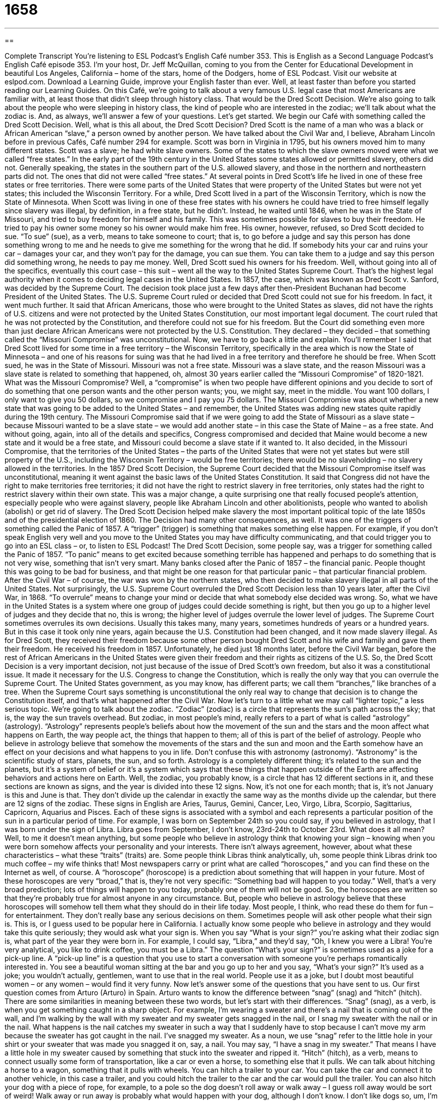 = 1658
:toc: left
:toclevels: 3
:sectnums:
:stylesheet: ../../../myAdocCss.css

'''

== 

Complete Transcript
You’re listening to ESL Podcast’s English Café number 353.
This is English as a Second Language Podcast’s English Café episode 353. I’m your host, Dr. Jeff McQuillan, coming to you from the Center for Educational Development in beautiful Los Angeles, California – home of the stars, home of the Dodgers, home of ESL Podcast.
Visit our website at eslpod.com. Download a Learning Guide, improve your English faster than ever. Well, at least faster than before you started reading our Learning Guides.
On this Café, we’re going to talk about a very famous U.S. legal case that most Americans are familiar with, at least those that didn’t sleep through history class. That would be the Dred Scott Decision. We’re also going to talk about the people who were sleeping in history class, the kind of people who are interested in the zodiac; we’ll talk about what the zodiac is. And, as always, we’ll answer a few of your questions. Let’s get started.
We begin our Café with something called the Dred Scott Decision. Well, what is this all about, the Dred Scott Decision?
Dred Scott is the name of a man who was a black or African American “slave,” a person owned by another person. We have talked about the Civil War and, I believe, Abraham Lincoln before in previous Cafés, Café number 294 for example.
Scott was born in Virginia in 1795, but his owners moved him to many different states. Scott was a slave; he had white slave owners. Some of the states to which the slave owners moved were what we called “free states.” In the early part of the 19th century in the United States some states allowed or permitted slavery, others did not. Generally speaking, the states in the southern part of the U.S. allowed slavery, and those in the northern and northeastern parts did not. The ones that did not were called “free states.”
At several points in Dred Scott’s life he lived in one of these free states or free territories. There were some parts of the United States that were property of the United States but were not yet states; this included the Wisconsin Territory. For a while, Dred Scott lived in a part of the Wisconsin Territory, which is now the State of Minnesota. When Scott was living in one of these free states with his owners he could have tried to free himself legally since slavery was illegal, by definition, in a free state, but he didn’t. Instead, he waited until 1846, when he was in the State of Missouri, and tried to buy freedom for himself and his family. This was sometimes possible for slaves to buy their freedom. He tried to pay his owner some money so his owner would make him free. His owner, however, refused, so Dred Scott decided to sue. “To sue” (sue), as a verb, means to take someone to court; that is, to go before a judge and say this person has done something wrong to me and he needs to give me something for the wrong that he did. If somebody hits your car and ruins your car – damages your car, and they won’t pay for the damage, you can sue them. You can take them to a judge and say this person did something wrong, he needs to pay me money.
Well, Dred Scott sued his owners for his freedom. Well, without going into all of the specifics, eventually this court case – this suit – went all the way to the United States Supreme Court. That’s the highest legal authority when it comes to deciding legal cases in the United States.
In 1857, the case, which was known as Dred Scott v. Sanford, was decided by the Supreme Court. The decision took place just a few days after then-President Buchanan had become President of the United States. The U.S. Supreme Court ruled or decided that Dred Scott could not sue for his freedom. In fact, it went much further. It said that African Americans, those who were brought to the United States as slaves, did not have the rights of U.S. citizens and were not protected by the United States Constitution, our most important legal document. The court ruled that he was not protected by the Constitution, and therefore could not sue for his freedom. But the Court did something even more than just declare African Americans were not protected by the U.S. Constitution. They declared – they decided – that something called the “Missouri Compromise” was unconstitutional.
Now, we have to go back a little and explain. You’ll remember I said that Dred Scott lived for some time in a free territory – the Wisconsin Territory, specifically in the area which is now the State of Minnesota – and one of his reasons for suing was that he had lived in a free territory and therefore he should be free. When Scott sued, he was in the State of Missouri. Missouri was not a free state. Missouri was a slave state, and the reason Missouri was a slave state is related to something that happened, oh, almost 30 years earlier called the “Missouri Compromise” of 1820-1821. What was the Missouri Compromise? Well, a “compromise” is when two people have different opinions and you decide to sort of do something that one person wants and the other person wants; you, we might say, meet in the middle. You want 100 dollars, I only want to give you 50 dollars, so we compromise and I pay you 75 dollars.
The Missouri Compromise was about whether a new state that was going to be added to the United States – and remember, the United States was adding new states quite rapidly during the 19th century. The Missouri Compromise said that if we were going to add the State of Missouri as a slave state – because Missouri wanted to be a slave state – we would add another state – in this case the State of Maine – as a free state. And without going, again, into all of the details and specifics, Congress compromised and decided that Maine would become a new state and it would be a free state, and Missouri could become a slave state if it wanted to. It also decided, in the Missouri Compromise, that the territories of the United States – the parts of the United States that were not yet states but were still property of the U.S., including the Wisconsin Territory – would be free territories; there would be no slaveholding – no slavery allowed in the territories.
In the 1857 Dred Scott Decision, the Supreme Court decided that the Missouri Compromise itself was unconstitutional, meaning it went against the basic laws of the United States Constitution. It said that Congress did not have the right to make territories free territories; it did not have the right to restrict slavery in free territories, only states had the right to restrict slavery within their own state. This was a major change, a quite surprising one that really focused people’s attention, especially people who were against slavery, people like Abraham Lincoln and other abolitionists, people who wanted to abolish (abolish) or get rid of slavery. The Dred Scott Decision helped make slavery the most important political topic of the late 1850s and of the presidential election of 1860.
The Decision had many other consequences, as well. It was one of the triggers of something called the Panic of 1857. A “trigger” (trigger) is something that makes something else happen. For example, if you don’t speak English very well and you move to the United States you may have difficulty communicating, and that could trigger you to go into an ESL class – or, to listen to ESL Podcast! The Dred Scott Decision, some people say, was a trigger for something called the Panic of 1857. “To panic” means to get excited because something terrible has happened and perhaps to do something that is not very wise, something that isn’t very smart. Many banks closed after the Panic of 1857 – the financial panic. People thought this was going to be bad for business, and that might be one reason for that particular panic – that particular financial problem.
After the Civil War – of course, the war was won by the northern states, who then decided to make slavery illegal in all parts of the United States. Not surprisingly, the U.S. Supreme Court overruled the Dred Scott Decision less than 10 years later, after the Civil War, in 1868. “To overrule” means to change your mind or decide that what somebody else decided was wrong. So, what we have in the United States is a system where one group of judges could decide something is right, but then you go up to a higher level of judges and they decide that no, this is wrong; the higher level of judges overrule the lower level of judges. The Supreme Court sometimes overrules its own decisions. Usually this takes many, many years, sometimes hundreds of years or a hundred years. But in this case it took only nine years, again because the U.S. Constitution had been changed, and it now made slavery illegal.
As for Dred Scott, they received their freedom because some other person bought Dred Scott and his wife and family and gave them their freedom. He received his freedom in 1857. Unfortunately, he died just 18 months later, before the Civil War began, before the rest of African Americans in the United States were given their freedom and their rights as citizens of the U.S.
So, the Dred Scott Decision is a very important decision, not just because of the issue of Dred Scott’s own freedom, but also it was a constitutional issue. It made it necessary for the U.S. Congress to change the Constitution, which is really the only way that you can overrule the Supreme Court. The United States government, as you may know, has different parts; we call them “branches,” like branches of a tree. When the Supreme Court says something is unconstitutional the only real way to change that decision is to change the Constitution itself, and that’s what happened after the Civil War.
Now let’s turn to a little what we may call “lighter topic,” a less serious topic. We’re going to talk about the zodiac. “Zodiac” (zodiac) is a circle that represents the sun’s path across the sky; that is, the way the sun travels overhead. But zodiac, in most people’s mind, really refers to a part of what is called “astrology” (astrology). “Astrology” represents people’s beliefs about how the movement of the sun and the stars and the moon affect what happens on Earth, the way people act, the things that happen to them; all of this is part of the belief of astrology. People who believe in astrology believe that somehow the movements of the stars and the sun and moon and the Earth somehow have an effect on your decisions and what happens to you in life. Don’t confuse this with astronomy (astronomy). “Astronomy” is the scientific study of stars, planets, the sun, and so forth. Astrology is a completely different thing; it’s related to the sun and the planets, but it’s a system of belief or it’s a system which says that these things that happen outside of the Earth are affecting behaviors and actions here on Earth.
Well, the zodiac, you probably know, is a circle that has 12 different sections in it, and these sections are known as signs, and the year is divided into these 12 signs. Now, it’s not one for each month; that is, it’s not January is this and June is that. They don’t divide up the calendar in exactly the same way as the months divide up the calendar, but there are 12 signs of the zodiac. These signs in English are Aries, Taurus, Gemini, Cancer, Leo, Virgo, Libra, Scorpio, Sagittarius, Capricorn, Aquarius and Pisces. Each of these signs is associated with a symbol and each represents a particular position of the sun in a particular period of time. For example, I was born on September 24th so you could say, if you believed in astrology, that I was born under the sign of Libra. Libra goes from September, I don’t know, 23rd-24th to October 23rd.
What does it all mean? Well, to me it doesn’t mean anything, but some people who believe in astrology think that knowing your sign – knowing when you were born somehow affects your personality and your interests. There isn’t always agreement, however, about what these characteristics – what these “traits” (traits) are. Some people think Libras think analytically, uh, some people think Libras drink too much coffee – my wife thinks that!
Most newspapers carry or print what are called “horoscopes,” and you can find these on the Internet as well, of course. A “horoscope” (horoscope) is a prediction about something that will happen in your future. Most of these horoscopes are very “broad,” that is, they’re not very specific: “Something bad will happen to you today.” Well, that’s a very broad prediction; lots of things will happen to you today, probably one of them will not be good. So, the horoscopes are written so that they’re probably true for almost anyone in any circumstance. But, people who believe in astrology believe that these horoscopes will somehow tell them what they should do in their life today. Most people, I think, who read these do them for fun – for entertainment. They don’t really base any serious decisions on them.
Sometimes people will ask other people what their sign is. This is, or I guess used to be popular here in California. I actually know some people who believe in astrology and they would take this quite seriously; they would ask what your sign is. When you say “What is your sign?” you’re asking what their zodiac sign is, what part of the year they were born in. For example, I could say, “Libra,” and they’d say, “Oh, I knew you were a Libra! You’re very analytical, you like to drink coffee, you must be a Libra.” The question “What’s your sign?” is sometimes used as a joke for a pick-up line. A “pick-up line” is a question that you use to start a conversation with someone you’re perhaps romantically interested in. You see a beautiful woman sitting at the bar and you go up to her and you say, “What’s your sign?” It’s used as a joke; you wouldn’t actually, gentlemen, want to use that in the real world. People use it as a joke, but I doubt most beautiful women – or any women – would find it very funny.
Now let’s answer some of the questions that you have sent to us.
Our first question comes from Arturo (Arturo) in Spain. Arturo wants to know the difference between “snag” (snag) and “hitch” (hitch). There are some similarities in meaning between these two words, but let’s start with their differences.
“Snag” (snag), as a verb, is when you get something caught in a sharp object. For example, I’m wearing a sweater and there’s a nail that is coming out of the wall, and I’m walking by the wall with my sweater and my sweater gets snagged in the nail, or I snag my sweater with the nail or in the nail. What happens is the nail catches my sweater in such a way that I suddenly have to stop because I can’t move my arm because the sweater has got caught in the nail. I’ve snagged my sweater. As a noun, we use “snag” refer to the little hole in your shirt or your sweater that was made you snagged it on, say, a nail. You may say, “I have a snag in my sweater.” That means I have a little hole in my sweater caused by something that stuck into the sweater and ripped it.
“Hitch” (hitch), as a verb, means to connect usually some form of transportation, like a car or even a horse, to something else that it pulls. We can talk about hitching a horse to a wagon, something that it pulls with wheels. You can hitch a trailer to your car. You can take the car and connect it to another vehicle, in this case a trailer, and you could hitch the trailer to the car and the car would pull the trailer. You can also hitch your dog with a piece of rope, for example, to a pole so the dog doesn’t roll away or walk away – I guess roll away would be sort of weird! Walk away or run away is probably what would happen with your dog, although I don’t know. I don’t like dogs so, um, I’m not really sure what happens with them. It’s not that I don’t like dogs; I don’t like cats, really. But dogs, they’re okay – as long as they stay away from me!
Anyway, “hitch,” then, is this connecting of something to a mode of transportation typically. As a noun, it usually refers to the thing that you use to connect, say, the car to the trailer. A lot of cars, at least in the old days when I was growing up, and they still have these on trucks I think more commonly, but cars had them, too. You could attach a hitch to the back of your car, and you could then use that hitch to hitch a trailer or something else to your car. So, we would use the noun “hitch” “to hitch,” as a verb, the trailer to your car.
“Hitch” and “snag” also have one similar meaning, which is an unexpected surprise or obstacle or difficulty that might prevent you from doing what you wanted to do. You could say, “There was a hitch in our plans,” meaning there was a problem. We had a plan to do something, and then unexpectedly – surprisingly – we found a problem. You could also say, “There is a snag in our plan.” “There’s a snag in our plan” means there’s an obstacle, there’s something that has gone wrong. A “hitch” can also be just a general difficulty in a situation: “I will give you my car to use tonight, but there’s a hitch,” meaning there’s something else that you have to do, there’s something unexpected that I haven’t told you yet or you don’t know about yet. That can also be a hitch.
Finally, there’s an expression “to get hitched,” and that means to get married: “When did you two get hitched?” I suppose it’s like connecting two animals together; that’s the idea of “hitch,” meaning to get married: “to get hitched.”
Our next question comes from Mehdi (Mehdi) in Iran. The question has to do with two expressions – two phrases: “in the moment” and “at the moment.”
Well, let’s start with “moment.” “Moment” is usually a short period of time – a brief period of time. “I’ll be with you in a moment” means I will be able to talk to you in a very short amount of time: “Please wait, I’ll be with you in a moment.”
There’s also an expression “to be in the moment” – not “a moment” but “the moment.” “To be in the moment” means to be focused and concentrated on what you’re doing right now, what is happening at this very time. This is kind of an expression, not that common in daily conversation, when you may be talking about performing a piece of music or enjoying some particular experience, some pleasant experience that is happening around you. That’s to be in the moment.
The phrase “at the moment” is used to talk about what is happening right now, what event is happening: “At the moment I am talking into a microphone, recording my podcast.” That’s what’s happening right now. “Hopefully, I am in the moment,” meaning I’m focused on what I’m doing and not thinking about those tortilla chips – those corn chips that I have in my kitchen that I want to eat right now because I’m kind of hungry. They’re kind of like a potato chip, but it’s something you would find with Mexican food, at least Mexican food in America. They’re fried pieces of tortilla, a kind of flat bread – anyway, they’re really good! As you can see, I’m not in the moment. I’m not focusing on the question, I’m instead thinking about the tortilla chips!
Finally, Roman (Roman), who’s not from Italy, instead from Ukraine, wants to know the meaning of a phrase or an expression he’s heard: “I’ll tell you something.” “I’ll tell you something” is a phrase we use when we are about to give our opinion about something or make usually some sort of strong statement about a situation. “I’ll tell you something, if he is not here by 10:00, he’s fired. He can no longer work at this company.” “I’ll tell you something, if the president loses in next election it’s not my fault. It’s his own fault.” That’s how we would use that phrase “I’ll tell you something,” when you’re going to give your opinion about something. You’re letting the other person know that you are going to give a very honest and sometimes strong opinion.
There’s a very similar expression: “I’ll tell you one thing.” Not “I’ll tell you something,” but “I’ll tell you one thing.” “I’ll tell you one thing, if he’s not here by 10:00, he’s fired.” We also have another expression, which is “I’ll tell you another thing,” which, of course, you would say after you’ve already expressed one strong opinion. “I’ll tell you one thing, if he’s not here by Friday, he’s fired. I’ll tell you another thing, his dog is ugly!” You’re giving another usually negative or strong opinion about a situation.
If you’re confused about something in English at the moment, email us at eslpod@eslpod.com. We’ll do our best to answer your question.
From Los Angeles, California, I’m Jeff McQuillan. Thank you for listening. Come back and listen to us again here on the English Café.
ESL Podcast’s English Café is written and produced by Dr. Jeff McQuillan and Dr. Lucy Tse, copyright 2012 by the Center for Educational Development.
Glossary
slave – a person who is owned by another person and forced to do work without receiving payment
* Many large farms in the southern United States relied on slaves to work their fields.
free state – a state where slavery was not allowed; a state where African Americans were legally free
* Some slaves traveled hundreds of miles in secret to reach a free state.
to sue – to take someone to court so that a judge or jury can make a legal decision
* Monroe sued the drug company for selling fake drugs.
trigger – an event or thing that causes something else to happen
* The mayor’s controversial statements to newspaper reporters triggered an angry response from the townspeople.
to overrule – for a law or decision to be changed or replaced by another, newer law or decision that is more powerful than the original one; for someone in higher authority to change a decision, rule, or policy
* A higher court overruled the lower court’s decision in the murder case.
lighter topic – less serious topic
* My father and Uncle Manuel always fight when they start talking about politics, so the family tries to talk only about lighter topics.
zodiac – a circle that shows the positions of the sun, moon, and stars, and that is divided into 12 equal sections
* - What is your sign of the zodiac?
* - I’m a Libra.
astrology – the study of the position of the sun, moon, stars and other things in the sky and their influence on events on Earth
* Neil spent years studying astrology and believes he can predict anyone’s future by studying his astrology charts.
trait – personality characteristic, usually of a person
* Carla has very long legs, a common trait among professional ballet dancers.
horoscope – a short prediction or forecast of what will happen in the future
* Vernon believes in astrology and doesn’t make any important decisions without first consulting his horoscope.
broad – not specific; general; without details
* Can you give us a broad outline of the speech you’ll give tomorrow?
pick-up line – a question or phrase that people use to start a conversation with someone they’re interested in romantically or sexually
* Lorenzo always uses the same old pick-up line: “Do you come here often?”
to snag – to get caught on a sharp object that is sticking out of a surface; to get in the way or prevent something from running smoothly
* Nancy’s sweater snagged on a nail on the old door.
to hitch – to tie together; to tie a string between two things
* Carlotta hitched a trailer to the back of her truck with all of her belongings when she moved to Florida.
in the moment – being mentally and/or emotionally involved in or a part of something happening now; thinking about the present, not the past or future
* Rami is tired of worrying about what will happen in the future and wants to live in the moment.
at the moment – in the present; at the present time
* At the moment, we don’t have any plans to move when we retire.
I’ll tell you something – a phrase used when one is about to make a statement or give one’s opinion about something
* I’ll tell you something: If that old tree in your yard falls down on someone because you refuse to cut it down, you will get the blame.
What Insiders Know
Polly and Lucy Berry
Many “slave narratives” (stories usually written by former slaves about their life as a slave) were written in the United States in the 1800s, but there are very few “narratives” (stories) written about “freedom suits,” or “lawsuits” (arguments taken to court) in which slaves or former slaves argued against the government or their owners in order to gain their freedom. Lucy Delany’s book From the Darkness Cometh the Light is one example of a story about a successful freedom suit.
From the Darkness Cometh the Light tells the story of how Lucy’s mother, Polly Berry, fought for her own freedom in court from 1839 to 1843. Polly Berry said that she was being held as a slave “illegally” (against the law) in Illinois, a state which had “abolished” (ended) slavery several years before. “Eventually” (after some time), the judge and the court agreed with her and “awarded” (gave) her her freedom, calling her slavery “false imprisonment” (keeping someone in a particular place illegally, not allowing him or her to leave) because Illinois was a free state.
Polly Berry also sued for the freedom of her daughter Lucy. During the time of slavery, the law was that the “condition” (in this case, status as a free person or as a slave) of the child was the same as the condition of the mother. If the mother were a slave, then her children would be slaves as well. In 1844, the court went against this and awarded Lucy her freedom, based on arguments from her mother Polly and that of some very “influential” (important) white members of the government.
After being awarded her freedom, Lucy and her mother filed as “free blacks” (African Americans who were not slaves) and they became paid “seamstresses” (women whose job is to sew clothing). Lucy later wrote her “memoir” (a book in which one tells one’s own life story) under her married name Lucy Delaney. Although there were 301 freedom suits, Lucy’s book was the only one “published” (printed and sold) on this topic, written by a successful former slave.